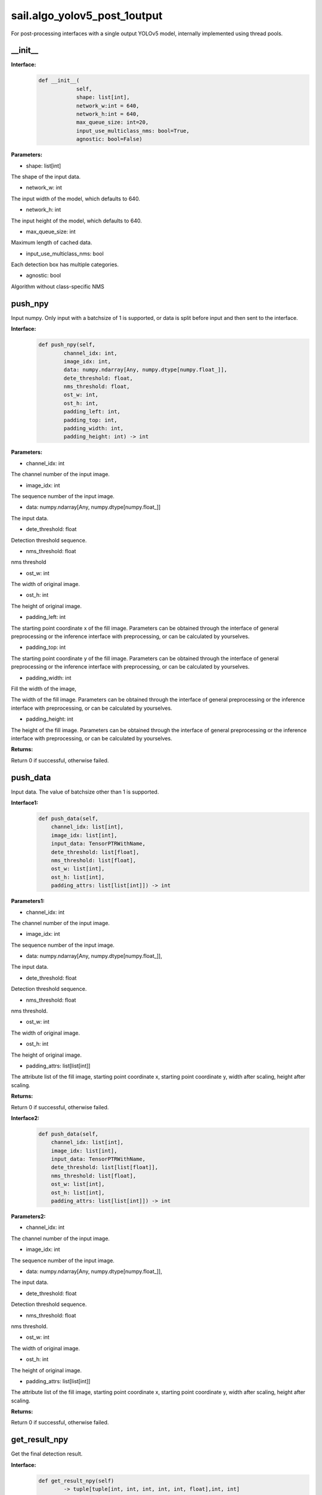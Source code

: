 sail.algo_yolov5_post_1output
_________________________________

For post-processing interfaces with a single output YOLOv5 model, \
internally implemented using thread pools.

\_\_init\_\_
>>>>>>>>>>>>

**Interface:**
    .. code-block:: python
          
        def __init__(
                    self,
                    shape: list[int], 
                    network_w:int = 640, 
                    network_h:int = 640, 
                    max_queue_size: int=20,
                    input_use_multiclass_nms: bool=True,
                    agnostic: bool=False)

**Parameters:**

* shape: list[int]

The shape of the input data.

* network_w: int

The input width of the model, which defaults to 640.

* network_h: int

The input height of the model, which defaults to 640.

* max_queue_size: int

Maximum length of cached data.

* input_use_multiclass_nms: bool

Each detection box has multiple categories.

* agnostic: bool

Algorithm without class-specific NMS


push_npy
>>>>>>>>>>

Input numpy. Only input with a batchsize of 1 is supported, or data is split before input and then sent to the interface.

**Interface:**
    .. code-block:: python

        def push_npy(self, 
                channel_idx: int, 
                image_idx: int, 
                data: numpy.ndarray[Any, numpy.dtype[numpy.float_]], 
                dete_threshold: float, 
                nms_threshold: float,
                ost_w: int, 
                ost_h: int,
                padding_left: int,
                padding_top: int,
                padding_width: int,
                padding_height: int) -> int

**Parameters:**

* channel_idx: int

The channel number of the input image.

* image_idx: int

The sequence number of the input image.

* data: numpy.ndarray[Any, numpy.dtype[numpy.float\_]]

The input data.

* dete_threshold: float

Detection threshold sequence.

* nms_threshold: float

nms threshold

* ost_w: int

The width of original image.

* ost_h: int

The height of original image.

* padding_left: int

The starting point coordinate x of the fill image. Parameters can be obtained through \
the interface of general preprocessing or the inference interface with preprocessing, \
or can be calculated by yourselves.

* padding_top: int

The starting point coordinate y of the fill image. Parameters can be obtained through \
the interface of general preprocessing or the inference interface with preprocessing, \
or can be calculated by yourselves.

* padding_width: int

Fill the width of the image,

The width of the fill image. Parameters can be obtained through the interface of general \
preprocessing or the inference interface with preprocessing, or can be calculated by yourselves.

* padding_height: int

The height of the fill image. Parameters can be obtained through the interface of general \
preprocessing or the inference interface with preprocessing, or can be calculated by yourselves.

**Returns:**

Return 0 if successful, otherwise failed.


push_data
>>>>>>>>>>>>>

Input data. The value of batchsize other than 1 is supported.

**Interface1:**
    .. code-block:: python

        def push_data(self, 
            channel_idx: list[int], 
            image_idx: list[int], 
            input_data: TensorPTRWithName, 
            dete_threshold: list[float],
            nms_threshold: list[float],
            ost_w: list[int],
            ost_h: list[int],
            padding_attrs: list[list[int]]) -> int

**Parameters1:**

* channel_idx: int

The channel number of the input image.

* image_idx: int

The sequence number of the input image.

* data: numpy.ndarray[Any, numpy.dtype[numpy.float\_]],

The input data.

* dete_threshold: float

Detection threshold sequence.

* nms_threshold: float

nms threshold.

* ost_w: int

The width of original image.

* ost_h: int

The height of original image.

* padding_attrs: list[list[int]]

The attribute list of the fill image, starting point coordinate x, starting point coordinate y, \
width after scaling, height after scaling.

**Returns:**

Return 0 if successful, otherwise failed.

**Interface2:**
    .. code-block:: python

        def push_data(self, 
            channel_idx: list[int], 
            image_idx: list[int], 
            input_data: TensorPTRWithName, 
            dete_threshold: list[list[float]],
            nms_threshold: list[float],
            ost_w: list[int],
            ost_h: list[int],
            padding_attrs: list[list[int]]) -> int

**Parameters2:**

* channel_idx: int

The channel number of the input image.

* image_idx: int

The sequence number of the input image.

* data: numpy.ndarray[Any, numpy.dtype[numpy.float\_]],

The input data.

* dete_threshold: float

Detection threshold sequence.

* nms_threshold: float

nms threshold.

* ost_w: int

The width of original image.

* ost_h: int

The height of original image.

* padding_attrs: list[list[int]]

The attribute list of the fill image, starting point coordinate x, starting point coordinate y, \
width after scaling, height after scaling.

**Returns:**

Return 0 if successful, otherwise failed.

get_result_npy
>>>>>>>>>>>>>>>>>

Get the final detection result.

**Interface:**
    .. code-block:: python

        def get_result_npy(self) 
                -> tuple[tuple[int, int, int, int, int, float],int, int]

**Returns:**
tuple[tuple[left, top, right, bottom, class_id, score],channel_idx, image_idx]

* left: int 

The left x coordinate of the detection result.

* top: int

The top y coordinate of the detection result.

* right: int

The right x coordinate of the detection result.

* bottom: int

The bottom y coordinate of the detection result.

* class_id: int

Category number of detection result. 

* score: float

Score of detection result.

* channel_idx: int

The channel index of original image.

* image_idx: int

The image index of original image.
